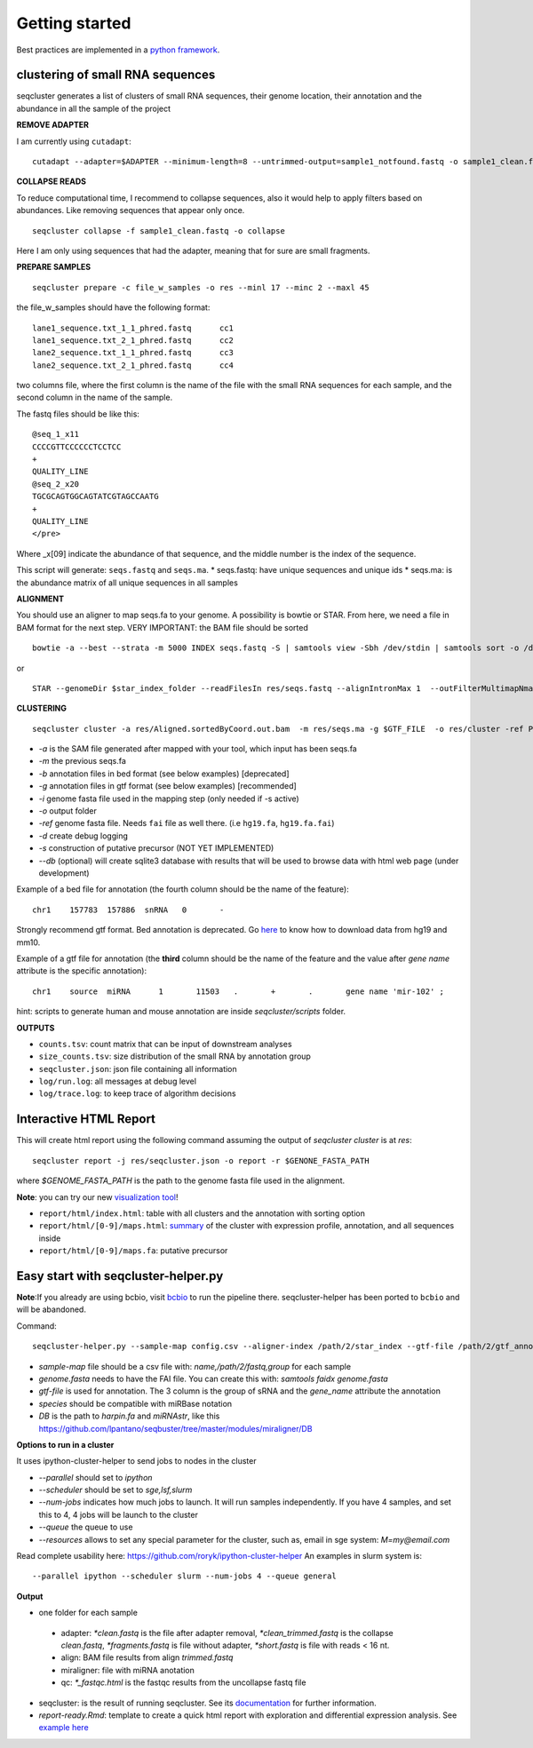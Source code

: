 .. _getting_started:


***************
Getting started
***************

Best practices are implemented in a `python framework`_.

.. _python framework: https://github.com/lpantano/seqcluster-helper/blob/master/README.md

clustering of small RNA sequences
---------------------------------

seqcluster generates a list of clusters of small RNA sequences, their genome location, their annotation and the abundance in all the sample of the project

.. image:: seqcluster.png

**REMOVE ADAPTER**

I am currently using ``cutadapt``:

::

    cutadapt --adapter=$ADAPTER --minimum-length=8 --untrimmed-output=sample1_notfound.fastq -o sample1_clean.fastq -m 17 --overlap=8 sample1.fastq 

**COLLAPSE READS**

To reduce computational time, I recommend to collapse sequences, also it would help to apply filters based on abundances.
Like removing sequences that appear only once.

::

   seqcluster collapse -f sample1_clean.fastq -o collapse

Here I am only using sequences that had the adapter, meaning that for sure are small fragments.

**PREPARE SAMPLES**

::

    seqcluster prepare -c file_w_samples -o res --minl 17 --minc 2 --maxl 45

the file_w_samples should have the following format:

::

	lane1_sequence.txt_1_1_phred.fastq      cc1
	lane1_sequence.txt_2_1_phred.fastq      cc2
	lane2_sequence.txt_1_1_phred.fastq      cc3
	lane2_sequence.txt_2_1_phred.fastq      cc4

two columns file, where the first column is the name of the file with the small RNA sequences for each sample, and the second column in the name of the sample.

The fastq files should be like this:

::

    @seq_1_x11
    CCCCGTTCCCCCCTCCTCC
    +
    QUALITY_LINE
    @seq_2_x20
    TGCGCAGTGGCAGTATCGTAGCCAATG
    +
    QUALITY_LINE
    </pre>

Where _x[09]  indicate the abundance of that sequence, and the middle number is the index of the sequence.

This script will generate: ``seqs.fastq`` and ``seqs.ma``. 
* seqs.fastq: have unique sequences and unique ids
* seqs.ma: is the abundance matrix of all unique sequences in all samples

**ALIGNMENT**

You should use an aligner to map seqs.fa to your genome. A possibility is bowtie or STAR. 
From here, we need a file in BAM format for the next step.
VERY IMPORTANT: the BAM file should be sorted

::

    bowtie -a --best --strata -m 5000 INDEX seqs.fastq -S | samtools view -Sbh /dev/stdin | samtools sort -o /dev/stdout temp > seqs.sort.bam


or 

::

    STAR --genomeDir $star_index_folder --readFilesIn res/seqs.fastq --alignIntronMax 1  --outFilterMultimapNmax 1000 --outSAMattributes NH HI NM --outSAMtype BAM SortedByCoordinate


**CLUSTERING**

::

    seqcluster cluster -a res/Aligned.sortedByCoord.out.bam  -m res/seqs.ma -g $GTF_FILE  -o res/cluster -ref PATH_TO_GENOME_FASTA --db example


* `-a` is the SAM file generated after mapped with your tool, which input has been seqs.fa
* `-m` the previous seqs.fa
* `-b` annotation files in bed format (see below examples) [deprecated]
* `-g` annotation files in gtf format (see below examples) [recommended]
* `-i` genome fasta file used in the mapping step (only needed if -s active)
* `-o` output folder
* `-ref` genome fasta file. Needs ``fai`` file as well there. (i.e ``hg19.fa``, ``hg19.fa.fai``)
* `-d` create debug logging
* `-s` construction of putative precursor (NOT YET IMPLEMENTED)
* `--db` (optional) will create sqlite3 database with results that will be used to browse data with html web page (under development)

Example of a bed file for annotation (the fourth column should be the name of the feature): 

::

    chr1    157783  157886  snRNA   0       -
    
Strongly recommend gtf format. Bed annotation is deprecated. Go `here <http://seqcluster.readthedocs.org/installation.html#data>`_ to know how to download data from hg19 and mm10.

Example of a gtf file for annotation (the **third** column should be the name of the feature and
the value after `gene name` attribute is the specific annotation): 

:: 

    chr1    source  miRNA      1       11503   .       +       .       gene name 'mir-102' ;


hint: scripts to generate human and mouse annotation are inside `seqcluster/scripts` folder. 

**OUTPUTS**

* ``counts.tsv``: count matrix that can be input of downstream analyses
* ``size_counts.tsv``: size distribution of the small RNA by annotation group
* ``seqcluster.json``: json file containing all information 
* ``log/run.log``: all messages at debug level
* ``log/trace.log``: to keep trace of algorithm decisions


Interactive HTML Report
-----------------------

This will create html report using the following command assuming the output of `seqcluster cluster` is at `res`::

	seqcluster report -j res/seqcluster.json -o report -r $GENONE_FASTA_PATH 

where `$GENOME_FASTA_PATH` is the path to the genome fasta file used in the alignment.

**Note**: you can try our new `visualization tool <http://seqcluster.readthedocs.org/more_outputs.html#report>`_!

* ``report/html/index.html``: table with all clusters and the annotation with sorting option
* ``report/html/[0-9]/maps.html``: `summary`_ of the cluster with expression profile, annotation, and all sequences inside
* ``report/html/[0-9]/maps.fa``: putative precursor

.. _summary: https://rawgit.com/lpantano/seqcluster/master/data/examples_report/html/1/maps.html

Easy start with seqcluster-helper.py
------------------------------------

**Note**:If you already are using bcbio, visit `bcbio <http://github.com/chapmanb/bcbio>`_ to run the pipeline there. seqcluster-helper has been ported to ``bcbio`` and will be abandoned.

Command::

	seqcluster-helper.py --sample-map config.csv --aligner-index /path/2/star_index --gtf-file /path/2/gtf_annotation --species hsa --reference /path/2/genome/genome.fasta


* `sample-map` file should be a csv file with: `name,/path/2/fastq,group` for each sample
* `genome.fasta` needs to have the FAI file. You can create this with: `samtools faidx genome.fasta`
* `gtf-file` is used for annotation. The 3 column is the group of sRNA and the `gene_name` attribute the annotation
* `species` should be compatible with miRBase notation
* `DB` is the path to `harpin.fa` and `miRNAstr`, like this https://github.com/lpantano/seqbuster/tree/master/modules/miraligner/DB

**Options to run in a cluster**

It uses ipython-cluster-helper to send jobs to nodes in the cluster

* `--parallel` should set to `ipython`
* `--scheduler` should be set to `sge,lsf,slurm`
* `--num-jobs` indicates how much jobs to launch. It will run samples independently. If you have 4 samples, and set this to 4, 4 jobs will be launch to the cluster
* `--queue` the queue to use
* `--resources` allows to set any special parameter for the cluster, such as, email in sge system: `M=my@email.com`

Read complete usability here: https://github.com/roryk/ipython-cluster-helper
An examples in slurm system is::

	--parallel ipython --scheduler slurm --num-jobs 4 --queue general

**Output**

* one folder for each sample
 * adapter: `*clean.fastq` is the file after adapter removal, `*clean_trimmed.fastq` is the collapse `clean.fastq`, `*fragments.fastq` is file without adapter, `*short.fastq` is file with reads < 16 nt.
 * align: BAM file results from align `trimmed.fastq`
 * miraligner: file with miRNA anotation 
 * qc: `*_fastqc.html` is the fastqc results from the uncollapse fastq file
* seqcluster: is the result of running seqcluster. See its `documentation <http://seqcluster.readthedocs.org/getting_started.html#clustering-of-small-rna-sequences>`_ for further information.
* `report-ready.Rmd`: template to create a quick html report with exploration and differential expression analysis. See `example here <https://github.com/lpantano/mypubs/blob/master/srnaseq/mirqc/ready_report.md>`_
